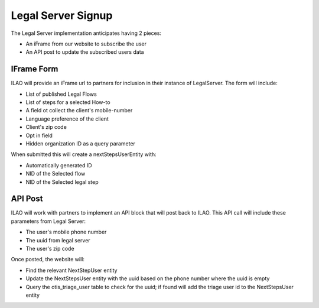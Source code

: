 ==========================
Legal Server Signup
==========================


The Legal Server implementation anticipates having 2 pieces:

* An iFrame from our website to subscribe the user
* An API post to update the subscribed users data

IFrame Form
===============

ILAO will provide an iFrame url to partners for inclusion in their instance of LegalServer. The form will include:

* List of published Legal Flows
* List of steps for a selected How-to
* A field ot collect the client's mobile-number
* Language preference of the client
* Client's zip code
* Opt in field
* Hidden organization ID as a query parameter

When submitted this will create a nextStepsUserEntity with:

* Automatically generated ID
* NID of the Selected flow
* NID of the Selected legal step


API Post
==============
ILAO will work with partners to implement an API block that will post back to ILAO. This API call will include these parameters from Legal Server:

* The user's mobile phone number
* The uuid from legal server
* The user's zip code


Once posted, the website will:

* Find the relevant NextStepUser entity
* Update the NextStepsUser entity with the uuid based on the phone number where the uuid is empty
* Query the otis_triage_user table to check for the uuid; if found will add the triage user id to the NextStepsUser entity

